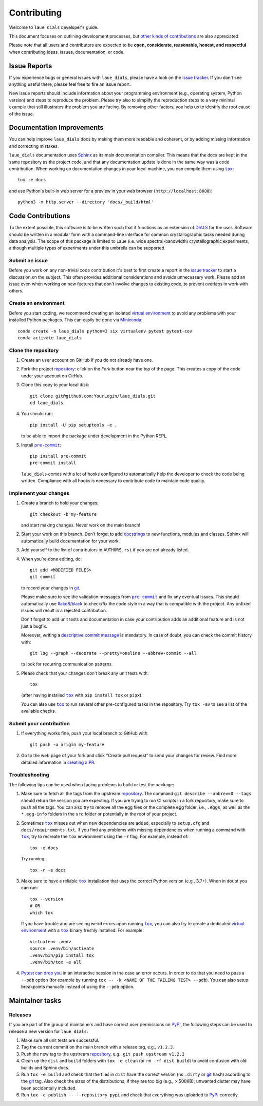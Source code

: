============
Contributing
============

Welcome to ``laue_dials`` developer's guide.

This document focuses on outlining development processes, but `other kinds of contributions`_ are also
appreciated.

Please note that all users and contributors are expected to be **open,
considerate, reasonable, honest, and respectful** when contributing
ideas, issues, documentation, or code. 

Issue Reports
=============

If you experience bugs or general issues with ``laue_dials``, please have a look
on the `issue tracker`_. If you don't see anything useful there, please feel
free to fire an issue report.

New issue reports should include information about your programming environment
(e.g., operating system, Python version) and steps to reproduce the problem.
Please try also to simplify the reproduction steps to a very minimal example
that still illustrates the problem you are facing. By removing other factors,
you help us to identify the root cause of the issue.


Documentation Improvements
==========================

You can help improve ``laue_dials`` docs by making them more readable and coherent, or
by adding missing information and correcting mistakes.

``laue_dials`` documentation uses Sphinx_ as its main documentation compiler.
This means that the docs are kept in the same repository as the project code, and
that any documentation update is done in the same way was a code contribution.
When working on documentation changes in your local machine, you can
compile them using |tox|_::

    tox -e docs

and use Python's built-in web server for a preview in your web browser
(``http://localhost:8000``)::

    python3 -m http.server --directory 'docs/_build/html'


Code Contributions
==================

To the extent possible, this software is to be written such that it functions
as an extension of `DIALS`_ for the user. Software should be written in a modular
form with a command-line interface for common crystallographic tasks needed during
data analysis. The scope of this package is limited to Laue 
(i.e. wide spectral-bandwidth) crystallographic experiments, although multiple
types of experiments under this umbrella can be supported.


Submit an issue
---------------

Before you work on any non-trivial code contribution it's best to first create
a report in the `issue tracker`_ to start a discussion on the subject.
This often provides additional considerations and avoids unnecessary work.
Please add an issue even when working on new features that don't involve changes
to existing code, to prevent overlaps in work with others.

Create an environment
---------------------

Before you start coding, we recommend creating an isolated `virtual
environment`_ to avoid any problems with your installed Python packages.
This can easily be done via Miniconda_::

    conda create -n laue_dials python=3 six virtualenv pytest pytest-cov
    conda activate laue_dials

Clone the repository
--------------------

#. Create an user account on |the repository service| if you do not already have one.
#. Fork the project repository_: click on the *Fork* button near the top of the
   page. This creates a copy of the code under your account on |the repository service|.
#. Clone this copy to your local disk::

    git clone git@github.com:YourLogin/laue_dials.git
    cd laue_dials

#. You should run::

    pip install -U pip setuptools -e .

   to be able to import the package under development in the Python REPL.

#. Install |pre-commit|_::

    pip install pre-commit
    pre-commit install

   ``laue_dials`` comes with a lot of hooks configured to automatically help the
   developer to check the code being written. Compliance with all hooks is 
   necessary to contribute code to maintain code quality.

Implement your changes
----------------------

#. Create a branch to hold your changes::

    git checkout -b my-feature

   and start making changes. Never work on the main branch!

#. Start your work on this branch. Don't forget to add docstrings_ to new
   functions, modules and classes. Sphinx will automatically build 
   documentation for your work.

#. Add yourself to the list of contributors in ``AUTHORS.rst`` if you are
   not already listed.

#. When you’re done editing, do::

    git add <MODIFIED FILES>
    git commit

   to record your changes in git_.

   Please make sure to see the validation messages from |pre-commit|_ and fix
   any eventual issues. 
   This should automatically use flake8_/black_ to check/fix the code style
   in a way that is compatible with the project. Any unfixed issues will 
   result in a rejected contribution. 

   Don't forget to add unit tests and documentation in case your
   contribution adds an additional feature and is not just a bugfix.

   Moreover, writing a `descriptive commit message`_ is mandatory.
   In case of doubt, you can check the commit history with::

      git log --graph --decorate --pretty=oneline --abbrev-commit --all

   to look for recurring communication patterns.

#. Please check that your changes don't break any unit tests with::

    tox

   (after having installed |tox|_ with ``pip install tox`` or ``pipx``).

   You can also use |tox|_ to run several other pre-configured tasks in the
   repository. Try ``tox -av`` to see a list of the available checks.

Submit your contribution
------------------------

#. If everything works fine, push your local branch to |the repository service| with::

    git push -u origin my-feature

#. Go to the web page of your fork and click |contribute button|
   to send your changes for review. Find more detailed information in
   `creating a PR`_. 


Troubleshooting
---------------

The following tips can be used when facing problems to build or test the
package:

#. Make sure to fetch all the tags from the upstream repository_.
   The command ``git describe --abbrev=0 --tags`` should return the version you
   are expecting. If you are trying to run CI scripts in a fork repository,
   make sure to push all the tags.
   You can also try to remove all the egg files or the complete egg folder, i.e.,
   ``.eggs``, as well as the ``*.egg-info`` folders in the ``src`` folder or
   potentially in the root of your project.

#. Sometimes |tox|_ misses out when new dependencies are added, especially to
   ``setup.cfg`` and ``docs/requirements.txt``. If you find any problems with
   missing dependencies when running a command with |tox|_, try to recreate the
   ``tox`` environment using the ``-r`` flag. For example, instead of::

    tox -e docs

   Try running::

    tox -r -e docs

#. Make sure to have a reliable |tox|_ installation that uses the correct
   Python version (e.g., 3.7+). When in doubt you can run::

    tox --version
    # OR
    which tox

   If you have trouble and are seeing weird errors upon running |tox|_, you can
   also try to create a dedicated `virtual environment`_ with a |tox|_ binary
   freshly installed. For example::

    virtualenv .venv
    source .venv/bin/activate
    .venv/bin/pip install tox
    .venv/bin/tox -e all

#. `Pytest can drop you`_ in an interactive session in the case an error occurs.
   In order to do that you need to pass a ``--pdb`` option (for example by
   running ``tox -- -k <NAME OF THE FAILING TEST> --pdb``).
   You can also setup breakpoints manually instead of using the ``--pdb`` option.


Maintainer tasks
================

Releases
--------

If you are part of the group of maintainers and have correct user permissions
on PyPI_, the following steps can be used to release a new version for
``laue_dials``:

#. Make sure all unit tests are successful.
#. Tag the current commit on the main branch with a release tag, e.g., ``v1.2.3``.
#. Push the new tag to the upstream repository_, e.g., ``git push upstream v1.2.3``
#. Clean up the ``dist`` and ``build`` folders with ``tox -e clean``
   (or ``rm -rf dist build``)
   to avoid confusion with old builds and Sphinx docs.
#. Run ``tox -e build`` and check that the files in ``dist`` have
   the correct version (no ``.dirty`` or git_ hash) according to the git_ tag.
   Also check the sizes of the distributions, if they are too big (e.g., >
   500KB), unwanted clutter may have been accidentally included.
#. Run ``tox -e publish -- --repository pypi`` and check that everything was
   uploaded to PyPI_ correctly.

.. <-- Documentation variables -->
.. _repository: https://github.com/rs-station/laue_dials
.. _issue tracker: https://github.com/rs-station/laue_dials/issues

.. |the repository service| replace:: GitHub
.. |contribute button| replace:: "Create pull request"
.. |virtualenv| replace:: ``virtualenv``
.. |pre-commit| replace:: ``pre-commit``
.. |tox| replace:: ``tox``


.. _black: https://pypi.org/project/black/
.. _CommonMark: https://commonmark.org/
.. _contribution-guide.org: https://www.contribution-guide.org/
.. _creating a PR: https://docs.github.com/en/pull-requests/collaborating-with-pull-requests/proposing-changes-to-your-work-with-pull-requests/creating-a-pull-request
.. _descriptive commit message: https://chris.beams.io/posts/git-commit
.. _DIALS: https://dials.github.io/index.html
.. _docstrings: https://www.sphinx-doc.org/en/master/usage/extensions/napoleon.html
.. _first-contributions tutorial: https://github.com/firstcontributions/first-contributions
.. _flake8: https://flake8.pycqa.org/en/stable/
.. _git: https://git-scm.com
.. _Miniconda: https://docs.conda.io/en/latest/miniconda.html
.. _MyST: https://myst-parser.readthedocs.io/en/latest/syntax/syntax.html
.. _other kinds of contributions: https://opensource.guide/how-to-contribute
.. _pre-commit: https://pre-commit.com/
.. _PyPI: https://pypi.org/
.. _PyScaffold's contributor's guide: https://pyscaffold.org/en/stable/contributing.html
.. _Pytest can drop you: https://docs.pytest.org/en/stable/how-to/failures.html#using-python-library-pdb-with-pytest
.. _Python Software Foundation's Code of Conduct: https://www.python.org/psf/conduct/
.. _reStructuredText: https://www.sphinx-doc.org/en/master/usage/restructuredtext/
.. _Sphinx: https://www.sphinx-doc.org/en/master/
.. _tox: https://tox.wiki/en/stable/
.. _virtual environment: https://realpython.com/python-virtual-environments-a-primer/
.. _virtualenv: https://virtualenv.pypa.io/en/stable/

.. _GitHub's fork and pull request workflow: https://guides.github.com/activities/forking/
.. _GitHub web interface: https://docs.github.com/en/repositories/working-with-files/managing-files/editing-files
.. _GitHub's code editor: https://docs.github.com/en/repositories/working-with-files/managing-files/editing-files
